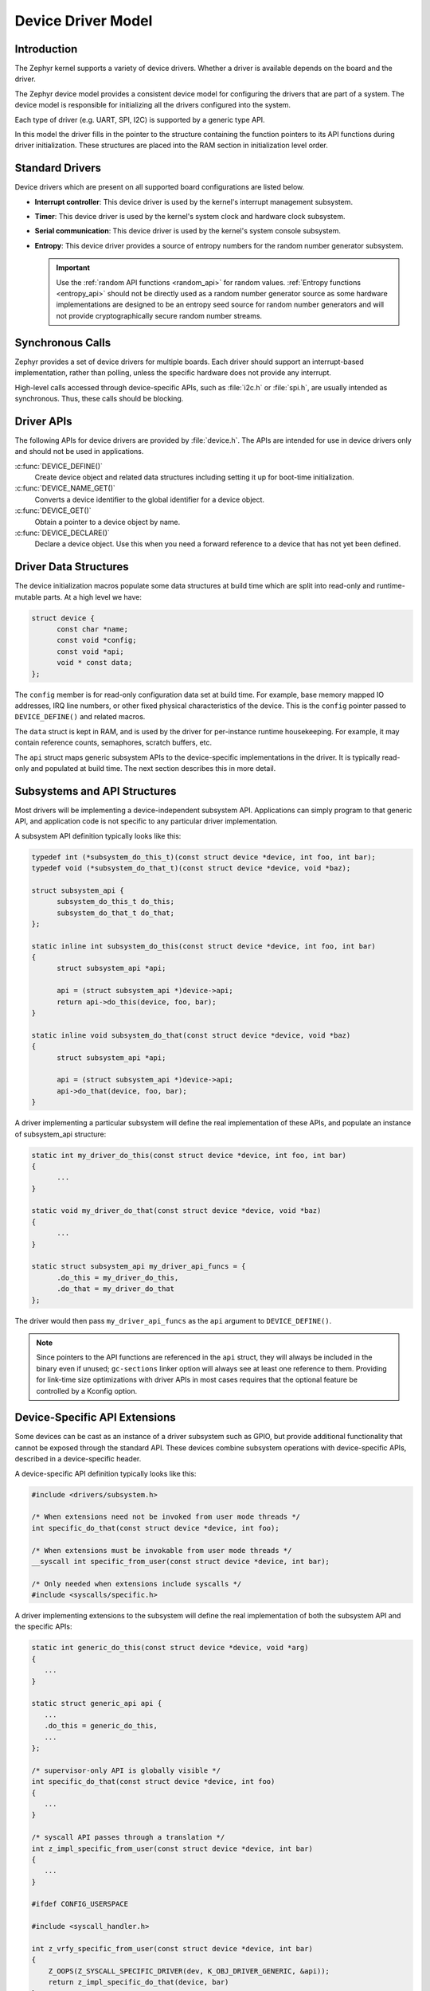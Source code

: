 .. _device_model_api:

Device Driver Model
###################

Introduction
************
The Zephyr kernel supports a variety of device drivers. Whether a
driver is available depends on the board and the driver.

The Zephyr device model provides a consistent device model for configuring the
drivers that are part of a system. The device model is responsible
for initializing all the drivers configured into the system.

Each type of driver (e.g. UART, SPI, I2C) is supported by a generic type API.

In this model the driver fills in the pointer to the structure containing the
function pointers to its API functions during driver initialization. These
structures are placed into the RAM section in initialization level order.

.. image:: device_driver_model.svg
   :width: 40%
   :align: center
   :alt: Device Driver Model

Standard Drivers
****************

Device drivers which are present on all supported board configurations
are listed below.

* **Interrupt controller**: This device driver is used by the kernel's
  interrupt management subsystem.

* **Timer**: This device driver is used by the kernel's system clock and
  hardware clock subsystem.

* **Serial communication**: This device driver is used by the kernel's
  system console subsystem.

* **Entropy**: This device driver provides a source of entropy numbers
  for the random number generator subsystem.

  .. important::

    Use the :ref:`random API functions <random_api>` for random
    values. :ref:`Entropy functions <entropy_api>` should not be
    directly used as a random number generator source as some hardware
    implementations are designed to be an entropy seed source for random
    number generators and will not provide cryptographically secure
    random number streams.

Synchronous Calls
*****************

Zephyr provides a set of device drivers for multiple boards. Each driver
should support an interrupt-based implementation, rather than polling, unless
the specific hardware does not provide any interrupt.

High-level calls accessed through device-specific APIs, such as
:file:`i2c.h` or :file:`spi.h`, are usually intended as synchronous. Thus,
these calls should be blocking.

Driver APIs
***********

The following APIs for device drivers are provided by :file:`device.h`. The APIs
are intended for use in device drivers only and should not be used in
applications.

:c:func:`DEVICE_DEFINE()`
   Create device object and related data structures including setting it
   up for boot-time initialization.

:c:func:`DEVICE_NAME_GET()`
   Converts a device identifier to the global identifier for a device
   object.

:c:func:`DEVICE_GET()`
   Obtain a pointer to a device object by name.

:c:func:`DEVICE_DECLARE()`
   Declare a device object.  Use this when you need a forward reference
   to a device that has not yet been defined.

.. _device_struct:

Driver Data Structures
**********************

The device initialization macros populate some data structures at build time
which are
split into read-only and runtime-mutable parts. At a high level we have:

.. code-block:: C

  struct device {
	const char *name;
	const void *config;
        const void *api;
        void * const data;
  };

The ``config`` member is for read-only configuration data set at build time. For
example, base memory mapped IO addresses, IRQ line numbers, or other fixed
physical characteristics of the device. This is the ``config`` pointer
passed to ``DEVICE_DEFINE()`` and related macros.

The ``data`` struct is kept in RAM, and is used by the driver for
per-instance runtime housekeeping. For example, it may contain reference counts,
semaphores, scratch buffers, etc.

The ``api`` struct maps generic subsystem APIs to the device-specific
implementations in the driver. It is typically read-only and populated at
build time. The next section describes this in more detail.


Subsystems and API Structures
*****************************

Most drivers will be implementing a device-independent subsystem API.
Applications can simply program to that generic API, and application
code is not specific to any particular driver implementation.

A subsystem API definition typically looks like this:

.. code-block:: C

  typedef int (*subsystem_do_this_t)(const struct device *device, int foo, int bar);
  typedef void (*subsystem_do_that_t)(const struct device *device, void *baz);

  struct subsystem_api {
        subsystem_do_this_t do_this;
        subsystem_do_that_t do_that;
  };

  static inline int subsystem_do_this(const struct device *device, int foo, int bar)
  {
        struct subsystem_api *api;

        api = (struct subsystem_api *)device->api;
        return api->do_this(device, foo, bar);
  }

  static inline void subsystem_do_that(const struct device *device, void *baz)
  {
        struct subsystem_api *api;

        api = (struct subsystem_api *)device->api;
        api->do_that(device, foo, bar);
  }

A driver implementing a particular subsystem will define the real implementation
of these APIs, and populate an instance of subsystem_api structure:

.. code-block:: C

  static int my_driver_do_this(const struct device *device, int foo, int bar)
  {
        ...
  }

  static void my_driver_do_that(const struct device *device, void *baz)
  {
        ...
  }

  static struct subsystem_api my_driver_api_funcs = {
        .do_this = my_driver_do_this,
        .do_that = my_driver_do_that
  };

The driver would then pass ``my_driver_api_funcs`` as the ``api`` argument to
``DEVICE_DEFINE()``.

.. note::

        Since pointers to the API functions are referenced in the ``api``
        struct, they will always be included in the binary even if unused;
        ``gc-sections`` linker option will always see at least one reference to
        them. Providing for link-time size optimizations with driver APIs in
        most cases requires that the optional feature be controlled by a
        Kconfig option.

Device-Specific API Extensions
******************************

Some devices can be cast as an instance of a driver subsystem such as GPIO,
but provide additional functionality that cannot be exposed through the
standard API.  These devices combine subsystem operations with
device-specific APIs, described in a device-specific header.

A device-specific API definition typically looks like this:

.. code-block:: C

   #include <drivers/subsystem.h>

   /* When extensions need not be invoked from user mode threads */
   int specific_do_that(const struct device *device, int foo);

   /* When extensions must be invokable from user mode threads */
   __syscall int specific_from_user(const struct device *device, int bar);

   /* Only needed when extensions include syscalls */
   #include <syscalls/specific.h>

A driver implementing extensions to the subsystem will define the real
implementation of both the subsystem API and the specific APIs:

.. code-block:: C

   static int generic_do_this(const struct device *device, void *arg)
   {
      ...
   }

   static struct generic_api api {
      ...
      .do_this = generic_do_this,
      ...
   };

   /* supervisor-only API is globally visible */
   int specific_do_that(const struct device *device, int foo)
   {
      ...
   }

   /* syscall API passes through a translation */
   int z_impl_specific_from_user(const struct device *device, int bar)
   {
      ...
   }

   #ifdef CONFIG_USERSPACE

   #include <syscall_handler.h>

   int z_vrfy_specific_from_user(const struct device *device, int bar)
   {
       Z_OOPS(Z_SYSCALL_SPECIFIC_DRIVER(dev, K_OBJ_DRIVER_GENERIC, &api));
       return z_impl_specific_do_that(device, bar)
   }

   #include <syscalls/specific_from_user_mrsh.c>

   #endif /* CONFIG_USERSPACE */

Applications use the device through both the subsystem and specific
APIs.

.. note::
   Public API for device-specific extensions should be prefixed with the
   compatible for the device to which it applies.  For example, if
   adding special functions to support the Maxim DS3231 the identifier
   fragment ``specific`` in the examples above would be ``maxim_ds3231``.

Single Driver, Multiple Instances
*********************************

Some drivers may be instantiated multiple times in a given system. For example
there can be multiple GPIO banks, or multiple UARTS. Each instance of the driver
will have a different ``config`` struct and ``data`` struct.

Configuring interrupts for multiple drivers instances is a special case. If each
instance needs to configure a different interrupt line, this can be accomplished
through the use of per-instance configuration functions, since the parameters
to ``IRQ_CONNECT()`` need to be resolvable at build time.

For example, let's say we need to configure two instances of ``my_driver``, each
with a different interrupt line. In ``drivers/subsystem/subsystem_my_driver.h``:

.. code-block:: C

  typedef void (*my_driver_config_irq_t)(const struct device *device);

  struct my_driver_config {
        DEVICE_MMIO_ROM;
        my_driver_config_irq_t config_func;
  };

In the implementation of the common init function:

.. code-block:: C

  void my_driver_isr(const struct device *device)
  {
        /* Handle interrupt */
        ...
  }

  int my_driver_init(const struct device *device)
  {
        const struct my_driver_config *config = device->config;

        DEVICE_MMIO_MAP(device, K_MEM_CACHE_NONE);

        /* Do other initialization stuff */
        ...

        config->config_func(device);

        return 0;
  }

Then when the particular instance is declared:

.. code-block:: C

  #if CONFIG_MY_DRIVER_0

  DEVICE_DECLARE(my_driver_0);

  static void my_driver_config_irq_0(void)
  {
        IRQ_CONNECT(MY_DRIVER_0_IRQ, MY_DRIVER_0_PRI, my_driver_isr,
                    DEVICE_GET(my_driver_0), MY_DRIVER_0_FLAGS);
  }

  const static struct my_driver_config my_driver_config_0 = {
        DEVICE_MMIO_ROM_INIT(DT_DRV_INST(0)),
        .config_func = my_driver_config_irq_0
  }

  static struct my_data_0;

  DEVICE_DEFINE(my_driver_0, MY_DRIVER_0_NAME, my_driver_init,
                device_pm_control_nop, &my_data_0, &my_driver_config_0,
                POST_KERNEL, MY_DRIVER_0_PRIORITY, &my_api_funcs);

  #endif /* CONFIG_MY_DRIVER_0 */

Note the use of ``DEVICE_DECLARE()`` to avoid a circular dependency on providing
the IRQ handler argument and the definition of the device itself.

Initialization Levels
*********************

Drivers may depend on other drivers being initialized first, or require
the use of kernel services. :c:func:`DEVICE_DEFINE()` and related APIs
allow the user to specify at what time during the boot sequence the init
function will be executed. Any driver will specify one of four
initialization levels:

``PRE_KERNEL_1``
        Used for devices that have no dependencies, such as those that rely
        solely on hardware present in the processor/SOC. These devices cannot
        use any kernel services during configuration, since the kernel services are
        not yet available. The interrupt subsystem will be configured however
        so it's OK to set up interrupts. Init functions at this level run on the
        interrupt stack.

``PRE_KERNEL_2``
        Used for devices that rely on the initialization of devices initialized
        as part of the ``PRE_KERNEL_1`` level. These devices cannot use any kernel
        services during configuration, since the kernel services are not yet
        available. Init functions at this level run on the interrupt stack.

``POST_KERNEL``
        Used for devices that require kernel services during configuration.
        Init functions at this level run in context of the kernel main task.

``APPLICATION``
        Used for application components (i.e. non-kernel components) that need
        automatic configuration. These devices can use all services provided by
        the kernel during configuration. Init functions at this level run on
        the kernel main task.

Within each initialization level you may specify a priority level, relative to
other devices in the same initialization level. The priority level is specified
as an integer value in the range 0 to 99; lower values indicate earlier
initialization.  The priority level must be a decimal integer literal without
leading zeroes or sign (e.g. 32), or an equivalent symbolic name (e.g.
``\#define MY_INIT_PRIO 32``); symbolic expressions are *not* permitted (e.g.
``CONFIG_KERNEL_INIT_PRIORITY_DEFAULT + 5``).

Drivers and other system utilities can determine whether startup is
still in pre-kernel states by using the :c:func:`k_is_pre_kernel`
function.

System Drivers
**************

In some cases you may just need to run a function at boot. Special ``SYS_*``
macros exist that map to ``DEVICE_DEFINE()`` calls.
For ``SYS_INIT()`` there are no config or runtime data structures and there
isn't a way
to later get a device pointer by name. The same policies for initialization
level and priority apply.

For ``SYS_DEVICE_DEFINE()`` you can obtain pointers by name, see
:ref:`power management <power_management_api>` section.

:c:func:`SYS_INIT()`
   Run an initialization function at boot at specified priority.

:c:func:`SYS_DEVICE_DEFINE()`
   Like :c:func:`DEVICE_DEFINE` without an API table and constructing
   the device name from the init function name.

Error handling
**************

In general, it's best to use ``__ASSERT()`` macros instead of
propagating return values unless the failure is expected to occur
during the normal course of operation (such as a storage device
full). Bad parameters, programming errors, consistency checks,
pathological/unrecoverable failures, etc., should be handled by
assertions.

When it is appropriate to return error conditions for the caller to
check, 0 should be returned on success and a POSIX :file:`errno.h` code
returned on failure.  See
https://github.com/zephyrproject-rtos/zephyr/wiki/Naming-Conventions#return-codes
for details about this.

Memory Mapping
**************

On some systems, the linear address of peripheral memory-mapped I/O (MMIO)
regions cannot be known at build time:

- The I/O ranges must be probed at runtime from the bus, such as with
  PCI express
- A memory management unit (MMU) is active, and the physical address of
  the MMIO range must be mapped into the page tables at some virtual
  memory location determined by the kernel.

These systems must maintain storage for the MMIO range within RAM and
establish the mapping within the driver's init function. Other systems
do not care about this and can use MMIO physical addresses directly from
DTS and do not need any RAM-based storage for it.

For drivers that may need to deal with this situation, a set of
APIs under the DEVICE_MMIO scope are defined, along with a mapping function
:c:func:`device_map`.

Device Model Drivers with one MMIO region
=========================================

The simplest case is for drivers which need to maintain one MMIO region.
These drivers will need to use the ``DEVICE_MMIO_ROM`` and
``DEVICE_MMIO_RAM`` macros in the definitions for their ``config_info``
and ``driver_data`` structures, with initialization of the ``config_info``
from DTS using ``DEVICE_MMIO_ROM_INIT``. A call to ``DEVICE_MMIO_MAP()``
is made within the init function:

.. code-block:: C

   struct my_driver_config {
      DEVICE_MMIO_ROM; /* Must be first */
      ...
   }

   struct my_driver_dev_data {
      DEVICE_MMIO_RAM; /* Must be first */
      ...
   }

   const static struct my_driver_config my_driver_config_0 = {
      DEVICE_MMIO_ROM_INIT(DT_DRV_INST(...)),
      ...
   }

   int my_driver_init(const struct device *device)
   {
      ...
      DEVICE_MMIO_MAP(device, K_MEM_CACHE_NONE);
      ...
   }

   int my_driver_some_function(const struct device *device)
   {
      ...
      /* Write some data to the MMIO region */
      sys_write32(DEVICE_MMIO_GET(device), 0xDEADBEEF);
      ...
   }

The particular expansion of these macros depends on configuration. On
a device with no MMU or PCI-e, ``DEVICE_MMIO_MAP`` and
``DEVICE_MMIO_RAM`` expand to nothing.

Device Model Drivers with multiple MMIO regions
===============================================

Some drivers may have multiple MMIO regions. In addition, some drivers
may already be implementing a form of inheritance whice requires some other
data to be placed first in the  ``config_info`` and ``driver_data``
structures.

This can be managed with the ``DEVICE_MMIO_NAMED`` variant macros. These
require that ``DEV_CFG()`` and ``DEV_DATA()`` macros be defined to obtain
a properly typed pointer to the driver's config_info or dev_data structs.
For example:

.. code-block:: C

   struct my_driver_config {
      ...
    	DEVICE_MMIO_NAMED_ROM(courge);
   	DEVICE_MMIO_NAMED_ROM(grault);
      ...
   }

   struct my_driver_dev_data {
  	   ...
   	DEVICE_MMIO_NAMED_RAM(courge);
   	DEVICE_MMIO_NAMED_RAM(grault);
   	...
   }

   #define DEV_CFG(_dev) \
      ((const struct my_driver_config *)((_dev)->config))

   #define DEV_DATA(_dev) \
      ((struct my_driver_dev_data *)((_dev)->data))

   const static struct my_driver_config my_driver_config_0 = {
      ...
      DEVICE_MMIO_NAMED_ROM_INIT(courge, DT_DRV_INST(...)),
      DEVICE_MMIO_NAMED_ROM_INIT(grault, DT_DRV_INST(...)),
      ...
   }

   int my_driver_init(const struct device *device)
   {
      ...
      DEVICE_MMIO_NAMED_MAP(device, courge, K_MEM_CACHE_NONE);
      DEVICE_MMIO_NAMED_MAP(device, grault, K_MEM_CACHE_NONE);
      ...
   }

   int my_driver_some_function(const struct device *device)
   {
      ...
      /* Write some data to the MMIO regions */
      sys_write32(DEVICE_MMIO_GET(device, grault), 0xDEADBEEF);
      sys_write32(DEVICE_MMIO_GET(device, courge), 0xF0CCAC1A);
      ...
   }

Drivers that do not use Zephyr Device Model
===========================================

Some drivers or driver-like code may not user Zephyr's device model,
and alternative storage must be arranged for the MMIO data. An
example of this are timer drivers, or interrupt controller code.

This can be managed with the ``DEVICE_MMIO_TOPLEVEL`` set of macros,
for example:

.. code-block:: C

   DEVICE_MMIO_TOPLEVEL_STATIC(my_regs, DT_DRV_INST(..));

   void some_init_code(...)
   {
      ...
      DEVICE_MMIO_TOPLEVEL_MAP(my_regs, K_MEM_CACHE_NONE);
      ...
   }

   void some_function(...)
      ...
      sys_write32(DEVICE_MMIO_TOPLEVEL_GET(my_regs), 0xDEADBEEF);
      ...
   }

Drivers that do not use DTS
===========================

Some drivers may not obtain the MMIO physical address from DTS, such as
is the case with PCI-E. In this case the :c:func:`device_map` function
may be used directly:

.. code-block:: C

   void some_init_code(...)
   {
      ...
      struct pcie_mbar mbar;
      bool bar_found = pcie_get_mbar(bdf, index, &mbar);

      device_map(DEVICE_MMIO_RAM_PTR(dev), mbar.phys_addr, mbar.size, K_MEM_CACHE_NONE);
      ...
   }

For these cases, DEVICE_MMIO_ROM directives may be omitted.

API Reference
**************

.. doxygengroup:: device_model
   :project: Zephyr
